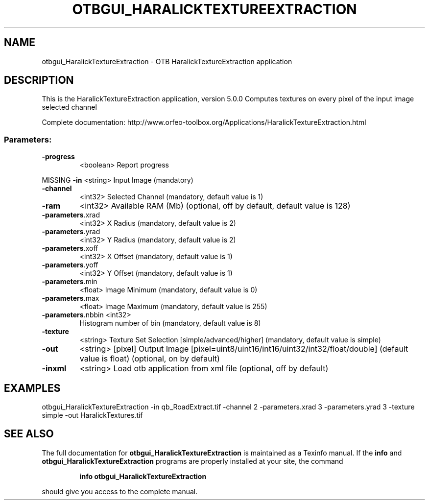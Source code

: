 .\" DO NOT MODIFY THIS FILE!  It was generated by help2man 1.46.4.
.TH OTBGUI_HARALICKTEXTUREEXTRACTION "1" "December 2015" "otbgui_HaralickTextureExtraction 5.0.0" "User Commands"
.SH NAME
otbgui_HaralickTextureExtraction \- OTB HaralickTextureExtraction application
.SH DESCRIPTION
This is the HaralickTextureExtraction application, version 5.0.0
Computes textures on every pixel of the input image selected channel
.PP
Complete documentation: http://www.orfeo\-toolbox.org/Applications/HaralickTextureExtraction.html
.SS "Parameters:"
.TP
\fB\-progress\fR
<boolean>        Report progress
.PP
MISSING \fB\-in\fR               <string>         Input Image  (mandatory)
.TP
\fB\-channel\fR
<int32>          Selected Channel  (mandatory, default value is 1)
.TP
\fB\-ram\fR
<int32>          Available RAM (Mb)  (optional, off by default, default value is 128)
.TP
\fB\-parameters\fR.xrad
<int32>          X Radius  (mandatory, default value is 2)
.TP
\fB\-parameters\fR.yrad
<int32>          Y Radius  (mandatory, default value is 2)
.TP
\fB\-parameters\fR.xoff
<int32>          X Offset  (mandatory, default value is 1)
.TP
\fB\-parameters\fR.yoff
<int32>          Y Offset  (mandatory, default value is 1)
.TP
\fB\-parameters\fR.min
<float>          Image Minimum  (mandatory, default value is 0)
.TP
\fB\-parameters\fR.max
<float>          Image Maximum  (mandatory, default value is 255)
.TP
\fB\-parameters\fR.nbbin <int32>
Histogram number of bin  (mandatory, default value is 8)
.TP
\fB\-texture\fR
<string>         Texture Set Selection [simple/advanced/higher] (mandatory, default value is simple)
.TP
\fB\-out\fR
<string> [pixel] Output Image  [pixel=uint8/uint16/int16/uint32/int32/float/double] (default value is float) (optional, on by default)
.TP
\fB\-inxml\fR
<string>         Load otb application from xml file  (optional, off by default)
.SH EXAMPLES
otbgui_HaralickTextureExtraction \-in qb_RoadExtract.tif \-channel 2 \-parameters.xrad 3 \-parameters.yrad 3 \-texture simple \-out HaralickTextures.tif
.PP

.SH "SEE ALSO"
The full documentation for
.B otbgui_HaralickTextureExtraction
is maintained as a Texinfo manual.  If the
.B info
and
.B otbgui_HaralickTextureExtraction
programs are properly installed at your site, the command
.IP
.B info otbgui_HaralickTextureExtraction
.PP
should give you access to the complete manual.
